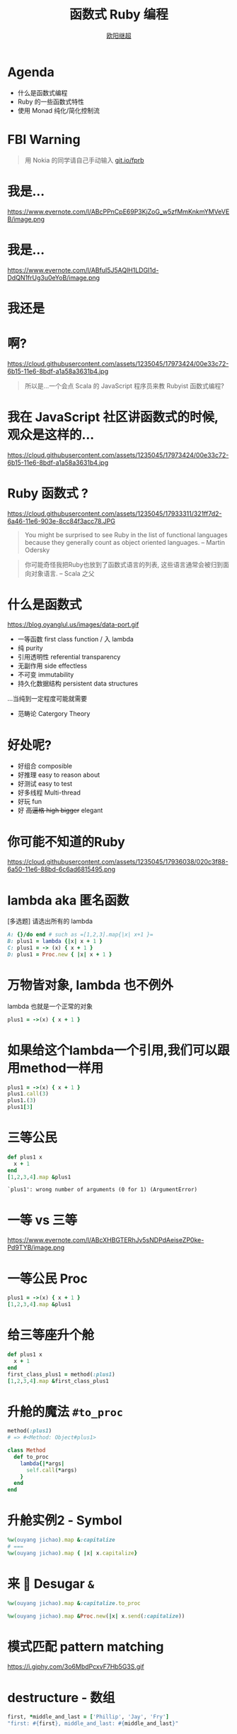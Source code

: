 #+TITLE: 函数式 Ruby 编程
#+SUBTITLE: [[https://github.com/jcouyang][https://www.evernote.com/l/ABdT021c-5RLDp9FvGm084F6Diu-N3h-Cz8B/image.jpg]]
#+AUTHOR: [[https://oyanglul.us][欧阳继超]]
#+EMAIL: oyanglulu@gmail.com
#+PROPERTY: header-args :results pp :exports both
#+OPTIONS: num:3
#+startup: beamer
#+LaTeX_CLASS: beamer
#+LaTeX_CLASS_OPTIONS: [presentation,smaller]
#+BEAMER_THEME: Madrid
#+LATEX_HEADER: \usepackage[unicode,dvipdfm]{hyperref}
#+LATEX_HEADER: \usepackage{graphicx}
#+LATEX_HEADER: \usepackage{fontspec}
#+LATEX_HEADER: \usepackage{xeCJK}
#+LATEX_HEADER: \setCJKmainfont{STXihei}
#+LATEX_HEADER: \usepackage{listings}
#+OPTIONS: num:nil
* COMMENT
#+BEGIN_SRC emacs-lisp
(require 'ox-deck)
#+END_SRC

#+RESULTS:
: ox-deck

* Agenda
- 什么是函数式编程
- Ruby 的一些函数式特性
- 使用 Monad 纯化/简化控制流

* FBI Warning

[[./images/functional-ruby-qr.jpg]]

#+BEGIN_QUOTE
用 Nokia 的同学请自己手动输入 [[https://git.io/fprb][git.io/fprb]]
#+END_QUOTE

* 我是...
https://www.evernote.com/l/ABcPPnCpE69P3KjZoG_w5zfMmKnkmYMVeVEB/image.png

* 我是...
https://www.evernote.com/l/ABfuI5J5AQlH1LDGI1d-DdQN1frUg3u0eYoB/image.png
[[https://gist.github.com.ru/jcouyang/6336168ecbbf4fbdc46e.png?username=jcouyang&amp;width=400&amp;height=53;.png]]

* 我还是
[[https://img3.doubanio.com/mpic/s25996532.jpg]]
[[https://img1.doubanio.com/mpic/s28861278.jpg]]

* 啊?
https://cloud.githubusercontent.com/assets/1235045/17973424/00e33c72-6b15-11e6-8bdf-a1a58a3631b4.jpg

#+BEGIN_QUOTE
所以是...一个会点 Scala 的 JavaScript 程序员来教 Rubyist 函数式编程?
#+END_QUOTE

* 我在 JavaScript 社区讲函数式的时候, 观众是这样的...
https://cloud.githubusercontent.com/assets/1235045/17973424/00e33c72-6b15-11e6-8bdf-a1a58a3631b4.jpg


* Ruby 函数式 ?

https://cloud.githubusercontent.com/assets/1235045/17933311/321ff7d2-6a46-11e6-903e-8cc84f3acc78.JPG

#+BEGIN_QUOTE
You might be surprised to see Ruby in the list of functional languages because they generally count as object oriented languages.  
-- Martin Odersky
#+END_QUOTE

#+BEGIN_QUOTE
你可能奇怪我把Ruby也放到了函数式语言的列表, 这些语言通常会被归到面向对象语言. 
-- Scala 之父
#+END_QUOTE


* 什么是函数式
https://blog.oyanglul.us/images/data-port.gif
- 一等函数 first class function / 入 lambda
- 纯 purity
- 引用透明性 referential transparency
- 无副作用 side effectless
- 不可变 immutability
- 持久化数据结构 persistent data structures

...当纯到一定程度可能就需要
- 范畴论 Catergory Theory

* 好处呢?

- 好组合 composible
- 好推理 easy to reason about
- 好测试 easy to test
- 好多线程 Multi-thread
- 好玩 fun
- 好 +高逼格 high bigger+ elegant

* 你可能不知道的Ruby
https://cloud.githubusercontent.com/assets/1235045/17936038/020c3f88-6a50-11e6-88bd-6c6ad6815495.png

* lambda aka 匿名函数
[多选题] 请选出所有的 lambda
#+BEGIN_SRC ruby
A: {}/do end # such as =[1,2,3].map{|x| x+1 }=
B: plus1 = lambda {|x| x + 1 }
C: plus1 = -> (x) { x + 1 }
D: plus1 = Proc.new { |x| x + 1 }
#+END_SRC

* 万物皆对象, lambda 也不例外
lambda 也就是一个正常的对象
#+BEGIN_SRC ruby 
plus1 = ->(x) { x + 1 }
#+END_SRC

#+RESULTS:
: #<Proc:0x007fbaea988030@-:3 (lambda)>

* 如果给这个lambda一个引用,我们可以跟用method一样用
#+BEGIN_SRC ruby 
  plus1 = ->(x) { x + 1 }
  plus1.call(3)
  plus1.(3)
  plus1[3]
#+END_SRC

#+RESULTS:
: 4

* 三等公民
#+BEGIN_SRC ruby  :results pp
  def plus1 x
    x + 1
  end
  [1,2,3,4].map &plus1
#+END_SRC

: `plus1': wrong number of arguments (0 for 1) (ArgumentError)

* 一等 vs 三等
https://www.evernote.com/l/ABcXHBGTERhJv5sNDPdAeiseZP0ke-Pd9TYB/image.png

* 一等公民 Proc
#+BEGIN_SRC ruby  :results pp
plus1 = ->(x) { x + 1 }
[1,2,3,4].map &plus1
#+END_SRC

#+RESULTS:
: [2, 3, 4, 5]

* 给三等座升个舱
#+BEGIN_SRC ruby  :results pp
  def plus1 x
    x + 1
  end
  first_class_plus1 = method(:plus1)
  [1,2,3,4].map &first_class_plus1
#+END_SRC

#+RESULTS:
: [2, 3, 4, 5]

* 升舱的魔法 =#to_proc=
#+BEGIN_SRC ruby
method(:plus1)
# => #<Method: Object#plus1>
#+END_SRC

#+BEGIN_SRC ruby
  class Method
    def to_proc
      lambda{|*args|
        self.call(*args)
      }
    end
  end
#+END_SRC

* 升舱实例2 - Symbol
#+BEGIN_SRC ruby  :results pp
  %w(ouyang jichao).map &:capitalize 
  # ===
  %w(ouyang jichao).map { |x| x.capitalize}
#+END_SRC

#+RESULTS:
: ["Ouyang", "Jichao"]

* 来 🍬 Desugar =&=

#+BEGIN_SRC ruby
  %w(ouyang jichao).map &:capitalize.to_proc
#+END_SRC

#+BEGIN_SRC ruby
  %w(ouyang jichao).map &Proc.new(|x| x.send(:capitalize))
#+END_SRC

#+RESULTS:
: ["Ouyang", "Jichao"]

* 模式匹配 pattern matching
https://i.giphy.com/3o6MbdPcxvF7Hb5G3S.gif

* destructure - 数组
#+BEGIN_SRC ruby :results pp
first, *middle_and_last = ['Phillip', 'Jay', 'Fry']
"first: #{first}, middle_and_last: #{middle_and_last}"
#+END_SRC

#+RESULTS:
: "first: Phillip, middle_and_last: [\"Jay\", \"Fry\"]"

* destructure - 哈希
方法的参数会自带 destructure 哈希的功能 aka =keyword arguments=:
#+BEGIN_SRC ruby :results pp
  fry = {first: 'Phillip', middle: 'Jay', last: 'Fry'}
  def printFirstName first:, **rest
    p first, rest
  end
  printFirstName fry
#+END_SRC

#+RESULTS:
: ["Phillip", {:middle=>"Jay", :last=>"Fry"}]

* case when
ruby 中的 case 可以搞定这几种模式匹配
- 值/表达式
- 类型
- Proc
- 正则

* 值
这个很简单，应该都有用过
#+BEGIN_SRC ruby
  me = 'ouyang'
  case me
  when 'ouyang' 
    "hehe #{me}"
  else 'hehe jichao'
  end
#+END_SRC

#+RESULTS:
: hehe ouyang

* 类型
#+BEGIN_SRC ruby
  class Me
    def initialize name
      @name = name
    end

    def heheda
      "呵呵哒 #{@name}"
    end
  end

  me = Me.new 'ouyang'

  case me
  when Me
    me.heheda
  else
    '呵呵哒了'
  end
#+END_SRC

* lambda （aka guard）
#+BEGIN_SRC ruby
  require 'ostruct'
  me = OpenStruct.new(name: 'jichao', first_name: 'ouyang')
  case me
  when ->(who){who.name=='jichao'}
    "hehe #{me}"
  end
#+END_SRC

#+RESULTS:
: hehe #<OpenStruct name="jichao", first_name="ouyang">

* /正则/
#+BEGIN_SRC ruby
case 'jichao ouyang'
when /ouyang/
"呵呵哒"
end
#+END_SRC

#+RESULTS:
: "呵呵哒"

* 但其实只是个简单的语法糖
case when 并不是magic，其实只是 if else 的语法糖, 比如上面说的正则
#+BEGIN_SRC ruby
  if(/ouyang/ === 'jichao')
    "heheda"
  end
#+END_SRC

所以 magic 则是所有 when 的对象都实现了 ~===~ 方法而已
- 值： ~object.===~ 会代理到 ~==~
- 类型： ~Module.===~ 会看是否是其 instance
- 正则： ~regex.===~ 如果匹配返回 true
- 表达式：取决于表达式返回的值的 ~===~ 方法
- lambda： ~proc.===~ 会运行 lambda 或者 proc

* 
https://i.giphy.com/55xWvUIMb51mw.gif
#+BEGIN_QUOTE
说了这么些奇技淫巧, +逼格还是不够高呀+ 除了花式一些有什么用呢?
#+END_QUOTE

#+BEGIN_QUOTE
纯 pure
#+END_QUOTE

* Category Theory
#+BEGIN_QUOTE
Monad - 自函子范畴上的含幺半群
#+END_QUOTE

* 一个简单 🌰
#+BEGIN_QUOTE
把大象放冰箱里需要几步
#+END_QUOTE
https://www.evernote.com/l/ABeEwMnpRdVB7pup8Sw-KV3Iq02sI7fSe90B/image.png

* 命令式放大象
#+BEGIN_SRC ruby
  opened_fridge = open_fridge
  if opened_fridge
    fridge_w_elephent = put_elephent_in opened_fridge
    if fridge_w_elephent
      closed_fridge = close_fridge
      if closed_fridge
        'yay'
      else
        'fail to close fridge'
      end
    else
      'fail to put elephent in'
    end
  else
    'fail to open fridge'
  end
#+END_SRC

* 监控
#+BEGIN_SRC ruby
  opened_fridge = open_fridge
  if opened_fridge
    Monitoring.logger.info('fridge opened')
    fridge_w_elephent = put_elephent_in opened_fridge
    if fridge_w_elephent
      Monitoring.logger.info('puted a elephent into fridge')
      closed_fridge = close_fridge
      if closed_fridge
        Monitoring.logger.info('fridge closed')
        'yay'
      else
        Monitoring.logger.error('no able to close fridge')
        'fail to close fridge'
      end
    else
      Monitoring.logger.error('elephent put failed')
      'fail to put elephent in'
    end
  else
    Monitoring.logger.error('fail to open fridge')
    'fail to open fridge'
  end
#+END_SRC

* 或者用更极端的抛异常方式
#+BEGIN_SRC ruby
  begin
    close(put_elephent_in open_fridge)
  rescue A=>e
   ...
  rescue B=>e
   ...
  rescue C=>e
   ...
  end
#+END_SRC

* 广告时间

#+BEGIN_EXAMPLE
😹 ➡️ 😼
⬇️ ↘️ ⬇️
🙀 ➡️ 😻
#+END_EXAMPLE
#+BEGIN_QUOTE
猫呢?

https://git.io/cats.rb
#+END_QUOTE

* 让我们用一个简单的 [[https://github.com/jcouyang/cats.rb#dataeither][Either Monad]]
#+BEGIN_EXAMPLE
gem install data.either
#+END_EXAMPLE

#+BEGIN_SRC ruby :eval no
require 'data.either'
Right.new(1).flat_map do |x| 
  if x < 1
    Left.new('meh')
  else
    Right.new(x+1)
  end
end
# => #<Right 2>
#+END_SRC

* 来简化控制流
#+BEGIN_SRC ruby :eval no
  open_fridge.flat_map do |fridge|  # <= 1
    put_elephent_in fridge          # <= 2
  end.flat_map do |fridge|
    close fridge                    # <= 3
  end
#+END_SRC

这样可以专心构造控制逻辑,而不需要关心上一步如果错误该怎么办

* 怎么做到的
https://i.giphy.com/12dBjCf9NclhBe.gif

* 
https://www.evernote.com/l/ABfo-EYfrKlJ9L8jv7jh_927W-0Z3h7_FZsB/image.png

* Either 魔法
#+caption: https://github.com/jcouyang/cats.rb/blob/master/lib/data.either.rb
#+BEGIN_SRC ruby :eval no
  def flat_map
    case self
    when Right
      yield @v
    else
      self
    end
  end
#+END_SRC

* 一个更实际的 🌰
用 microservices 组合成新的 service

https://www.evernote.com/l/ABd47442ZCNJHbYn1sfcZhZtV2jFjftPdRwB/image.png

* 上图有几次 IO
- 总共4个IO, 每一步骤都可能出错
- 但程序猿不希望漏掉任何错误信息
- 但是又不能为了监控,影响了这个简单的工作流

* 控制流不关心失败和监控
#+BEGIN_SRC haskell
  do
    a <- fetchA
    b <- fetchB
    c <- put $ blah a ++ b
#+END_SRC

* IO自挂东南枝
https://www.evernote.com/l/ABeIbzxUeghNkZMGpgZljl8K0P6JNasFga4B/image.jpg

* 
#+BEGIN_SRC ruby :eval no
  def fetch(endpoint, decoder)
    response = self.class.get(endpoint, format: :json)
    case response.code
    when 410
      Left.new(Exceptions::DataFailure.new("Resource #{endpoint} was deleted"))
    when 404
      Left.new(Exceptions::DataFailure.new("Resource #{endpoint} not exist"))
    when 200
      Right.new decoder.from_json(response.body)
    else
      Left.new(Exceptions::RepositoryError.new("Fetching #{endpoint} with Error:\n#{endpoint}, response code: #{response.code}"))
    end
  end
#+END_SRC

* 
#+BEGIN_SRC ruby :eval no
  failure_processed, success_processed = Either.partition Mapinator.run

  Monitoring.send_processed success_processed.length
  Monitoring.logger.info("Processed successful #{success_processed.length} listings: #{success_processed}")
  Monitoring.logger.error("Processed FAILURE #{failure_processed.length} with Exceptions:") unless failure_processed.empty?
  ...
#+END_SRC

* 还可不可以在纯一些
https://imgs.xkcd.com/comics/haskell.png

* Free Monad aka Interpreter Pattern
https://www.evernote.com/l/ABe66Nse7nlPpKWTYgGPBFWt1Uv_m-ZFn_cB/image.png

* 有些像 Cons
https://www.evernote.com/l/ABecKErC7s5Mpa6cfyAt3mL7zpTS9v1N85QB/image.png

* 还有...
- Coyoneda
- Free Monoid
- State
- EitherT
- MaybeT
- ...

* 
#+BEGIN_QUOTE
这些我都不会讲...
#+END_QUOTE


* 
#+BEGIN_QUOTE
因为我不会讲...
#+END_QUOTE

希望不久之后可以... 
#+BEGIN_EXAMPLE
gem install control.monad.free
#+END_EXAMPLE

* Q/A

* 性能
https://www.evernote.com/l/ABdxEUHAmZlMII8QBKAYYtI5xgY4KkO1T7MB/image.png
#+BEGIN_QUOTE
你TM都选 Ruby 了还在乎性能?
#+END_QUOTE

* 并发多线程 made easy
#+BEGIN_SRC ruby :eval no
require "celluloid/autostart"

module Enumerable
  def pmap(&block)
    futures = map { |elem| Celluloid::Future.new(elem, &block) }
    futures.map(&:value)
  end
end
#+END_SRC

* 多谢
- https://blog.oyanglul.us/functional-ruby.html
- https://github.com/jcouyang/cats.rb
- https://github.com/typelevel/cats
- http://hackage.haskell.org/package/base-4.8.1.0/docs/src/Data.Either.html
- https://wiki.haskell.org/Free_structure
- http://underscore.io/blog/posts/2015/04/23/deriving-the-free-monad.html
- http://underscore.io/blog/posts/2015/04/14/free-monads-are-simple.html
- https://www.coursera.org/learn/progfun2
- https://www.amazon.com/Well-Grounded-Rubyist-David-Black/dp/1933988657
- https://mitpress.mit.edu/sicp
